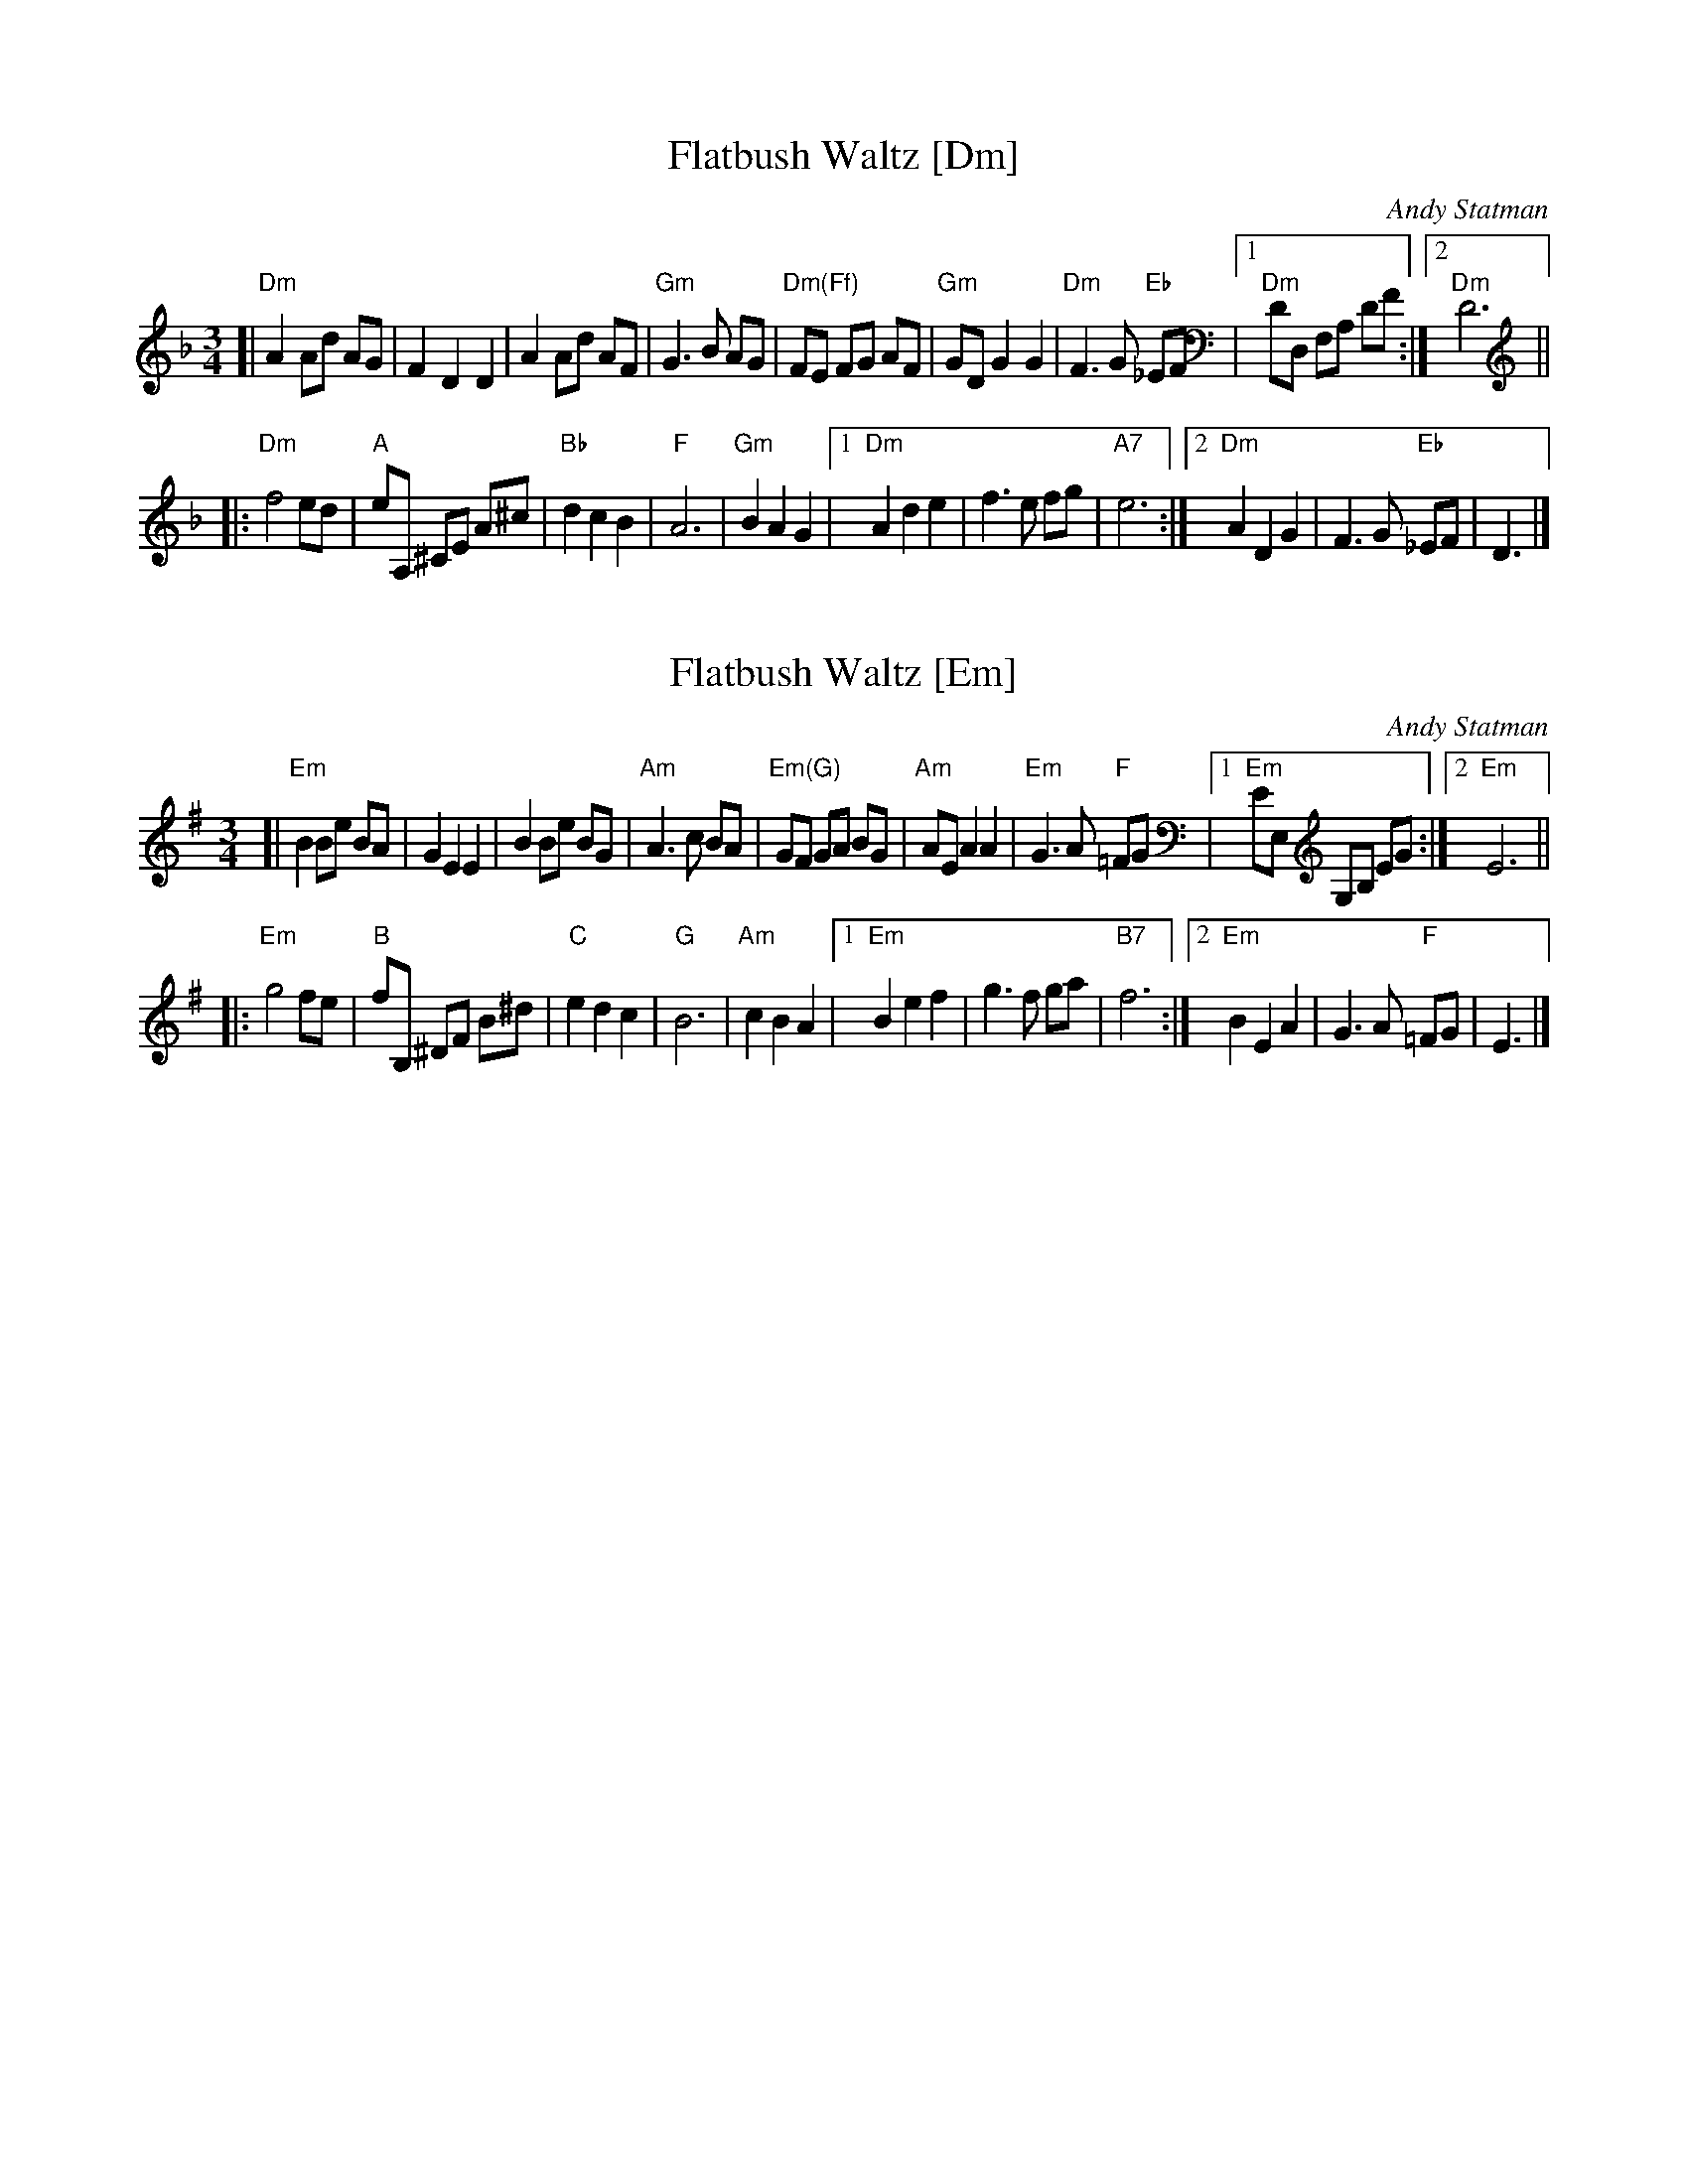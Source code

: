 
X: 1
T: Flatbush Waltz [Dm]
C: Andy Statman
D: Flatbush Waltz; Rounder 00116 (1980)
Z: 2020 John Chambers <jc:trillian.mit.edu>
N: simplified version
L: 1/8
M: 3/4
R: Waltz
S: Frets Magazine, Dec 1980
K: Dm
[| "Dm"A2 Ad AG | F2 D2 D2 | A2 Ad AF | "Gm"G3 B AG \
| "Dm(Ff)"FE FG AF | "Gm"GD G2 G2 | "Dm"F3 G "Eb"_EF |1 "Dm"DD, F,A, DF :|2 "Dm"D6 ||
|: "Dm"f4 ed | "A"eA, ^CE A^c | "Bb"d2 c2 B2 | "F"A6 | "Gm"B2 A2 G2 |\
[1 "Dm"A2 d2 e2 | f3 e fg | "A7"e6 :|\
[2 "Dm"A2 D2 G2 | F3 G "Eb"_EF | D3 |]


X: 2
T: Flatbush Waltz [Em]
C: Andy Statman
D: Flatbush Waltz; Rounder 00116 (1980)
Z: 2020 John Chambers <jc:trillian.mit.edu>
N: simplified version
L: 1/8
M: 3/4
R: Waltz
S: Frets Magazine, Dec 1980
K: Em
[| "Em"B2 Be BA | G2 E2 E2 | B2 Be BG | "Am"A3 c BA \
| "Em(G)"GF GA BG | "Am"AE A2 A2 | "Em"G3 A "F"=FG |1 "Em"EE, G,B, EG :|2 "Em"E6 ||
|: "Em"g4 fe | "B"fB, ^DF B^d | "C"e2 d2 c2 | "G"B6 | "Am"c2 B2 A2 |\
[1 "Em"B2 e2 f2 | g3 f ga | "B7"f6 :|\
[2 "Em"B2 E2 A2 | G3 A "F"=FG | E3 |]

